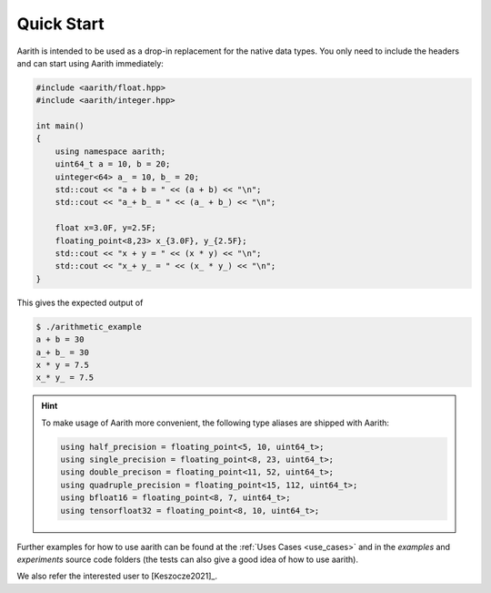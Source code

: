 Quick Start
===========


Aarith is intended to be used as a drop-in replacement for the native data types. You only need to include
the headers and can start using Aarith immediately:

.. code-block:: c++

    #include <aarith/float.hpp>
    #include <aarith/integer.hpp>

    int main()
    {
        using namespace aarith;
        uint64_t a = 10, b = 20;
        uinteger<64> a_ = 10, b_ = 20;
        std::cout << "a + b = " << (a + b) << "\n";
        std::cout << "a_+ b_ = " << (a_ + b_) << "\n";

        float x=3.0F, y=2.5F;
        floating_point<8,23> x_{3.0F}, y_{2.5F};
        std::cout << "x + y = " << (x * y) << "\n";
        std::cout << "x_+ y_ = " << (x_ * y_) << "\n";
    }

This gives the expected output of

.. code-block:: sh

    $ ./arithmetic_example
    a + b = 30
    a_+ b_ = 30
    x * y = 7.5
    x_* y_ = 7.5


.. hint::
    To make usage of Aarith more convenient, the following type aliases are shipped with Aarith:

    .. code-block:: c++

        using half_precision = floating_point<5, 10, uint64_t>;
        using single_precision = floating_point<8, 23, uint64_t>;
        using double_precison = floating_point<11, 52, uint64_t>;
        using quadruple_precision = floating_point<15, 112, uint64_t>;
        using bfloat16 = floating_point<8, 7, uint64_t>;
        using tensorfloat32 = floating_point<8, 10, uint64_t>;


Further examples for how to use aarith can be found at the :ref:`Uses Cases <use_cases>` and in the `examples` and
`experiments` source code folders (the tests can also give a good idea of how to use aarith).

We also refer the interested user to [Keszocze2021]_.

